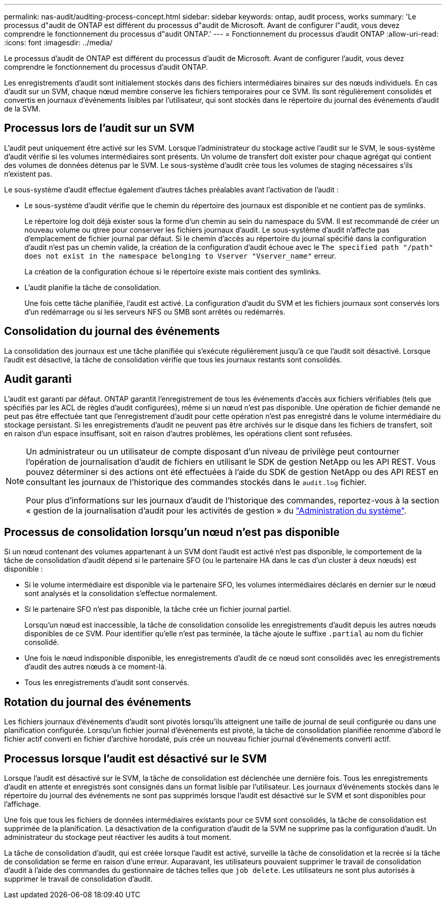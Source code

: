 ---
permalink: nas-audit/auditing-process-concept.html 
sidebar: sidebar 
keywords: ontap, audit process, works 
summary: 'Le processus d"audit de ONTAP est différent du processus d"audit de Microsoft. Avant de configurer l"audit, vous devez comprendre le fonctionnement du processus d"audit ONTAP.' 
---
= Fonctionnement du processus d'audit ONTAP
:allow-uri-read: 
:icons: font
:imagesdir: ../media/


[role="lead"]
Le processus d'audit de ONTAP est différent du processus d'audit de Microsoft. Avant de configurer l'audit, vous devez comprendre le fonctionnement du processus d'audit ONTAP.

Les enregistrements d'audit sont initialement stockés dans des fichiers intermédiaires binaires sur des nœuds individuels. En cas d'audit sur un SVM, chaque nœud membre conserve les fichiers temporaires pour ce SVM. Ils sont régulièrement consolidés et convertis en journaux d'événements lisibles par l'utilisateur, qui sont stockés dans le répertoire du journal des événements d'audit de la SVM.



== Processus lors de l'audit sur un SVM

L'audit peut uniquement être activé sur les SVM. Lorsque l'administrateur du stockage active l'audit sur le SVM, le sous-système d'audit vérifie si les volumes intermédiaires sont présents. Un volume de transfert doit exister pour chaque agrégat qui contient des volumes de données détenus par le SVM. Le sous-système d'audit crée tous les volumes de staging nécessaires s'ils n'existent pas.

Le sous-système d'audit effectue également d'autres tâches préalables avant l'activation de l'audit :

* Le sous-système d'audit vérifie que le chemin du répertoire des journaux est disponible et ne contient pas de symlinks.
+
Le répertoire log doit déjà exister sous la forme d'un chemin au sein du namespace du SVM. Il est recommandé de créer un nouveau volume ou qtree pour conserver les fichiers journaux d'audit. Le sous-système d'audit n'affecte pas d'emplacement de fichier journal par défaut. Si le chemin d'accès au répertoire du journal spécifié dans la configuration d'audit n'est pas un chemin valide, la création de la configuration d'audit échoue avec le `The specified path "/path" does not exist in the namespace belonging to Vserver "Vserver_name"` erreur.

+
La création de la configuration échoue si le répertoire existe mais contient des symlinks.

* L'audit planifie la tâche de consolidation.
+
Une fois cette tâche planifiée, l'audit est activé. La configuration d'audit du SVM et les fichiers journaux sont conservés lors d'un redémarrage ou si les serveurs NFS ou SMB sont arrêtés ou redémarrés.





== Consolidation du journal des événements

La consolidation des journaux est une tâche planifiée qui s'exécute régulièrement jusqu'à ce que l'audit soit désactivé. Lorsque l'audit est désactivé, la tâche de consolidation vérifie que tous les journaux restants sont consolidés.



== Audit garanti

L'audit est garanti par défaut. ONTAP garantit l'enregistrement de tous les événements d'accès aux fichiers vérifiables (tels que spécifiés par les ACL de règles d'audit configurées), même si un nœud n'est pas disponible. Une opération de fichier demandé ne peut pas être effectuée tant que l'enregistrement d'audit pour cette opération n'est pas enregistré dans le volume intermédiaire du stockage persistant. Si les enregistrements d'audit ne peuvent pas être archivés sur le disque dans les fichiers de transfert, soit en raison d'un espace insuffisant, soit en raison d'autres problèmes, les opérations client sont refusées.

[NOTE]
====
Un administrateur ou un utilisateur de compte disposant d'un niveau de privilège peut contourner l'opération de journalisation d'audit de fichiers en utilisant le SDK de gestion NetApp ou les API REST. Vous pouvez déterminer si des actions ont été effectuées à l'aide du SDK de gestion NetApp ou des API REST en consultant les journaux de l'historique des commandes stockés dans le `audit.log` fichier.

Pour plus d'informations sur les journaux d'audit de l'historique des commandes, reportez-vous à la section « gestion de la journalisation d'audit pour les activités de gestion » du link:../system-admin/index.html["Administration du système"].

====


== Processus de consolidation lorsqu'un nœud n'est pas disponible

Si un nœud contenant des volumes appartenant à un SVM dont l'audit est activé n'est pas disponible, le comportement de la tâche de consolidation d'audit dépend si le partenaire SFO (ou le partenaire HA dans le cas d'un cluster à deux nœuds) est disponible :

* Si le volume intermédiaire est disponible via le partenaire SFO, les volumes intermédiaires déclarés en dernier sur le nœud sont analysés et la consolidation s'effectue normalement.
* Si le partenaire SFO n'est pas disponible, la tâche crée un fichier journal partiel.
+
Lorsqu'un nœud est inaccessible, la tâche de consolidation consolide les enregistrements d'audit depuis les autres nœuds disponibles de ce SVM. Pour identifier qu'elle n'est pas terminée, la tâche ajoute le suffixe `.partial` au nom du fichier consolidé.

* Une fois le nœud indisponible disponible, les enregistrements d'audit de ce nœud sont consolidés avec les enregistrements d'audit des autres nœuds à ce moment-là.
* Tous les enregistrements d'audit sont conservés.




== Rotation du journal des événements

Les fichiers journaux d'événements d'audit sont pivotés lorsqu'ils atteignent une taille de journal de seuil configurée ou dans une planification configurée. Lorsqu'un fichier journal d'événements est pivoté, la tâche de consolidation planifiée renomme d'abord le fichier actif converti en fichier d'archive horodaté, puis crée un nouveau fichier journal d'événements converti actif.



== Processus lorsque l'audit est désactivé sur le SVM

Lorsque l'audit est désactivé sur le SVM, la tâche de consolidation est déclenchée une dernière fois. Tous les enregistrements d'audit en attente et enregistrés sont consignés dans un format lisible par l'utilisateur. Les journaux d'événements stockés dans le répertoire du journal des événements ne sont pas supprimés lorsque l'audit est désactivé sur le SVM et sont disponibles pour l'affichage.

Une fois que tous les fichiers de données intermédiaires existants pour ce SVM sont consolidés, la tâche de consolidation est supprimée de la planification. La désactivation de la configuration d'audit de la SVM ne supprime pas la configuration d'audit. Un administrateur du stockage peut réactiver les audits à tout moment.

La tâche de consolidation d'audit, qui est créée lorsque l'audit est activé, surveille la tâche de consolidation et la recrée si la tâche de consolidation se ferme en raison d'une erreur. Auparavant, les utilisateurs pouvaient supprimer le travail de consolidation d'audit à l'aide des commandes du gestionnaire de tâches telles que `job delete`. Les utilisateurs ne sont plus autorisés à supprimer le travail de consolidation d'audit.
